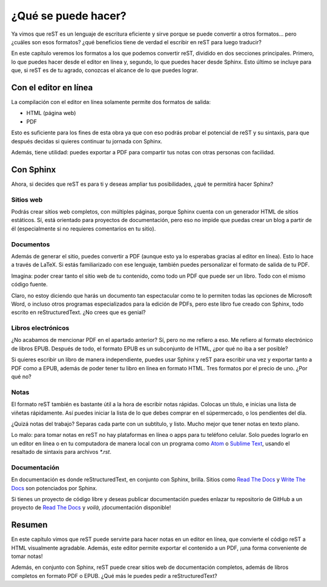 ¿Qué se puede hacer?
====================



Ya vimos que reST es un lenguaje de escritura eficiente y sirve porque se puede convertir a otros formatos... pero ¿cuáles son esos formatos? ¿qué beneficios tiene de verdad el escribir en reST para luego traducir?

En este capítulo veremos los formatos a los que podemos convertir reST, dividido en dos secciones principales. Primero, lo que puedes hacer desde el editor en línea y, segundo, lo que puedes hacer desde Sphinx. Esto último se incluye para que, si reST es de tu agrado, conozcas el alcance de lo que puedes lograr.



Con el editor en línea
----------------------



La compilación con el editor en línea solamente permite dos formatos de salida:

+ HTML (página web)
+ PDF

Esto es suficiente para los fines de esta obra ya que con eso podrás probar el potencial de reST y su sintaxis, para que después decidas si quieres continuar tu jornada con Sphinx.

Además, tiene utilidad: puedes exportar a PDF para compartir tus notas con otras personas con facilidad.



Con Sphinx
----------



Ahora, si decides que reST es para ti y deseas ampliar tus posibilidades, ¿qué te permitirá hacer Sphinx?



Sitios web
^^^^^^^^^^



Podrás crear sitios web completos, con múltiples páginas, porque Sphinx cuenta con un generador HTML de sitios estáticos. Sí, está orientado para proyectos de documentación, pero eso no impide que puedas crear un blog a partir de él (especialmente si no requieres comentarios en tu sitio).



Documentos
^^^^^^^^^^



Además de generar el sitio, puedes convertir a PDF (aunque esto ya lo esperabas gracias al editor en línea). Esto lo hace a través de LaTeX. Si estás familiarizado con ese lenguaje, también puedes personalizar el formato de salida de tu PDF.

Imagina: poder crear tanto el sitio web de tu contenido, como todo un PDF que puede ser un libro. Todo con el mismo código fuente.

Claro, no estoy diciendo que harás un documento tan espectacular como te lo permiten todas las opciones de Microsoft Word, o incluso otros programas especializados para la edición de PDFs, pero este libro fue creado con Sphinx, todo escrito en reStructuredText. ¿No crees que es genial?



Libros electrónicos
^^^^^^^^^^^^^^^^^^^



¿No acabamos de mencionar PDF en el apartado anterior? Sí, pero no me refiero a eso. Me refiero al formato electrónico de libros EPUB. Después de todo, el formato EPUB es un subconjunto de HTML, ¿por qué no iba a ser posible?

Si quieres escribir un libro de manera independiente, puedes usar Sphinx y reST para escribir una vez y exportar tanto a PDF como a EPUB, además de poder tener tu libro en línea en formato HTML. Tres formatos por el precio de uno. ¿Por qué no?



Notas
^^^^^



El formato reST también es bastante útil a la hora de escribir notas rápidas. Colocas un título, e inicias una lista de viñetas rápidamente. Así puedes iniciar la lista de lo que debes comprar en el súpermercado, o los pendientes del día.

¿Quizá notas del trabajo? Separas cada parte con un subtítulo, y listo. Mucho mejor que tener notas en texto plano.

Lo malo: para tomar notas en reST no hay plataformas en línea o apps para tu teléfono celular. Solo puedes lograrlo en un editor en línea o en tu computadora de manera local con un programa como Atom_ o `Sublime Text`_, usando el resaltado de sintaxis para archivos *\*.rst*.



Documentación
^^^^^^^^^^^^^



En documentación es donde reStructuredText, en conjunto con Sphinx, brilla. Sitios como `Read The Docs`_ y `Write The Docs`_ son potenciados por Sphinx.

Si tienes un proyecto de código libre y deseas publicar documentación puedes enlazar tu repositorio de GitHub a un proyecto de `Read The Docs`_ y *voilà*, ¡documentación disponible!



Resumen
-------



En este capítulo vimos que reST puede servirte para hacer notas en un editor en línea, que convierte el código reST a HTML visualmente agradable. Además, este editor permite exportar el contenido a un PDF, ¡una forma conveniente de tomar notas!

Además, en conjunto con Sphinx, reST puede crear sitios web de documentación completos, además de libros completos en formato PDF o EPUB. ¿Qué más le puedes pedir a reStructuredText?



.. _Atom: https://atom.io/
.. _Sublime Text: https://www.sublimetext.com/
.. _Read The Docs: https://readthedocs.org/
.. _Write The Docs: https://www.writethedocs.org/
